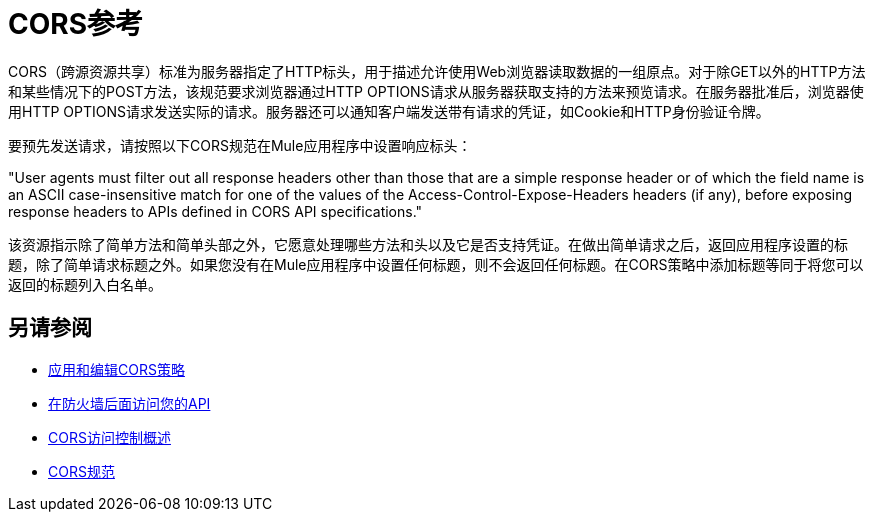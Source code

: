=  CORS参考

CORS（跨源资源共享）标准为服务器指定了HTTP标头，用于描述允许使用Web浏览器读取数据的一组原点。对于除GET以外的HTTP方法和某些情况下的POST方法，该规范要求浏览器通过HTTP OPTIONS请求从服务器获取支持的方法来预览请求。在服务器批准后，浏览器使用HTTP OPTIONS请求发送实际的请求。服务器还可以通知客户端发送带有请求的凭证，如Cookie和HTTP身份验证令牌。

要预先发送请求，请按照以下CORS规范在Mule应用程序中设置响应标头：

"User agents must filter out all response headers other than those that are a simple response header or of which the field name is an ASCII case-insensitive match for one of the values of the Access-Control-Expose-Headers headers (if any), before exposing response headers to APIs defined in CORS API specifications."

该资源指示除了简单方法和简单头部之外，它愿意处理哪些方法和头以及它是否支持凭证。在做出简单请求之后，返回应用程序设置的标题，除了简单请求标题之外。如果您没有在Mule应用程序中设置任何标题，则不会返回任何标题。在CORS策略中添加标题等同于将您可以返回的标题列入白名单。


== 另请参阅

*  link:/api-manager/v/1.x/cors-policy[应用和编辑CORS策略]
*  link:/api-manager/v/1.x/accessing-your-api-behind-a-firewall[在防火墙后面访问您的API]
*  link:https://developer.mozilla.org/en-US/docs/Web/HTTP/Access_control_CORS#Overview[CORS访问控制概述]
*  link:https://www.w3.org/TR/cors/#access-control-expose-headers-response-header[CORS规范]
